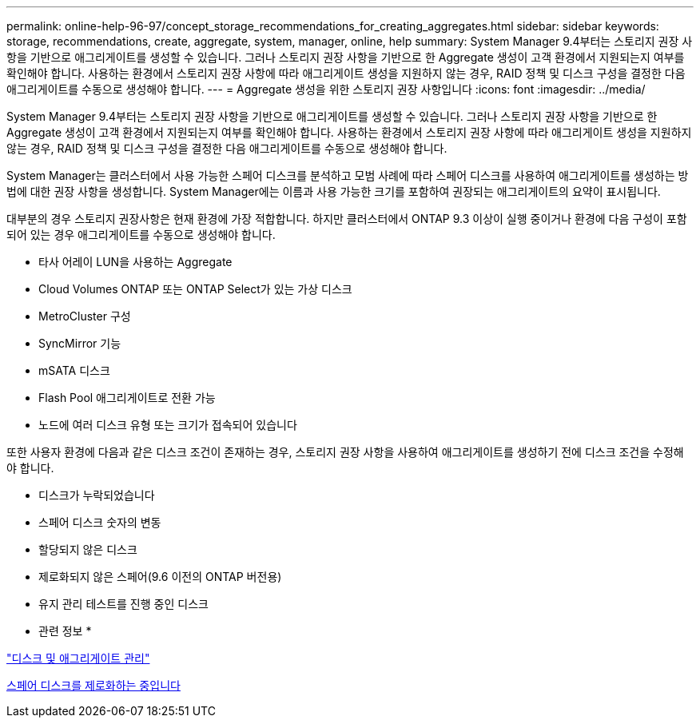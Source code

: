 ---
permalink: online-help-96-97/concept_storage_recommendations_for_creating_aggregates.html 
sidebar: sidebar 
keywords: storage, recommendations, create, aggregate, system, manager, online, help 
summary: System Manager 9.4부터는 스토리지 권장 사항을 기반으로 애그리게이트를 생성할 수 있습니다. 그러나 스토리지 권장 사항을 기반으로 한 Aggregate 생성이 고객 환경에서 지원되는지 여부를 확인해야 합니다. 사용하는 환경에서 스토리지 권장 사항에 따라 애그리게이트 생성을 지원하지 않는 경우, RAID 정책 및 디스크 구성을 결정한 다음 애그리게이트를 수동으로 생성해야 합니다. 
---
= Aggregate 생성을 위한 스토리지 권장 사항입니다
:icons: font
:imagesdir: ../media/


[role="lead"]
System Manager 9.4부터는 스토리지 권장 사항을 기반으로 애그리게이트를 생성할 수 있습니다. 그러나 스토리지 권장 사항을 기반으로 한 Aggregate 생성이 고객 환경에서 지원되는지 여부를 확인해야 합니다. 사용하는 환경에서 스토리지 권장 사항에 따라 애그리게이트 생성을 지원하지 않는 경우, RAID 정책 및 디스크 구성을 결정한 다음 애그리게이트를 수동으로 생성해야 합니다.

System Manager는 클러스터에서 사용 가능한 스페어 디스크를 분석하고 모범 사례에 따라 스페어 디스크를 사용하여 애그리게이트를 생성하는 방법에 대한 권장 사항을 생성합니다. System Manager에는 이름과 사용 가능한 크기를 포함하여 권장되는 애그리게이트의 요약이 표시됩니다.

대부분의 경우 스토리지 권장사항은 현재 환경에 가장 적합합니다. 하지만 클러스터에서 ONTAP 9.3 이상이 실행 중이거나 환경에 다음 구성이 포함되어 있는 경우 애그리게이트를 수동으로 생성해야 합니다.

* 타사 어레이 LUN을 사용하는 Aggregate
* Cloud Volumes ONTAP 또는 ONTAP Select가 있는 가상 디스크
* MetroCluster 구성
* SyncMirror 기능
* mSATA 디스크
* Flash Pool 애그리게이트로 전환 가능
* 노드에 여러 디스크 유형 또는 크기가 접속되어 있습니다


또한 사용자 환경에 다음과 같은 디스크 조건이 존재하는 경우, 스토리지 권장 사항을 사용하여 애그리게이트를 생성하기 전에 디스크 조건을 수정해야 합니다.

* 디스크가 누락되었습니다
* 스페어 디스크 숫자의 변동
* 할당되지 않은 디스크
* 제로화되지 않은 스페어(9.6 이전의 ONTAP 버전용)
* 유지 관리 테스트를 진행 중인 디스크


* 관련 정보 *

https://docs.netapp.com/us-en/ontap/disks-aggregates/index.html["디스크 및 애그리게이트 관리"]

xref:task_zeroing_disks.adoc[스페어 디스크를 제로화하는 중입니다]
